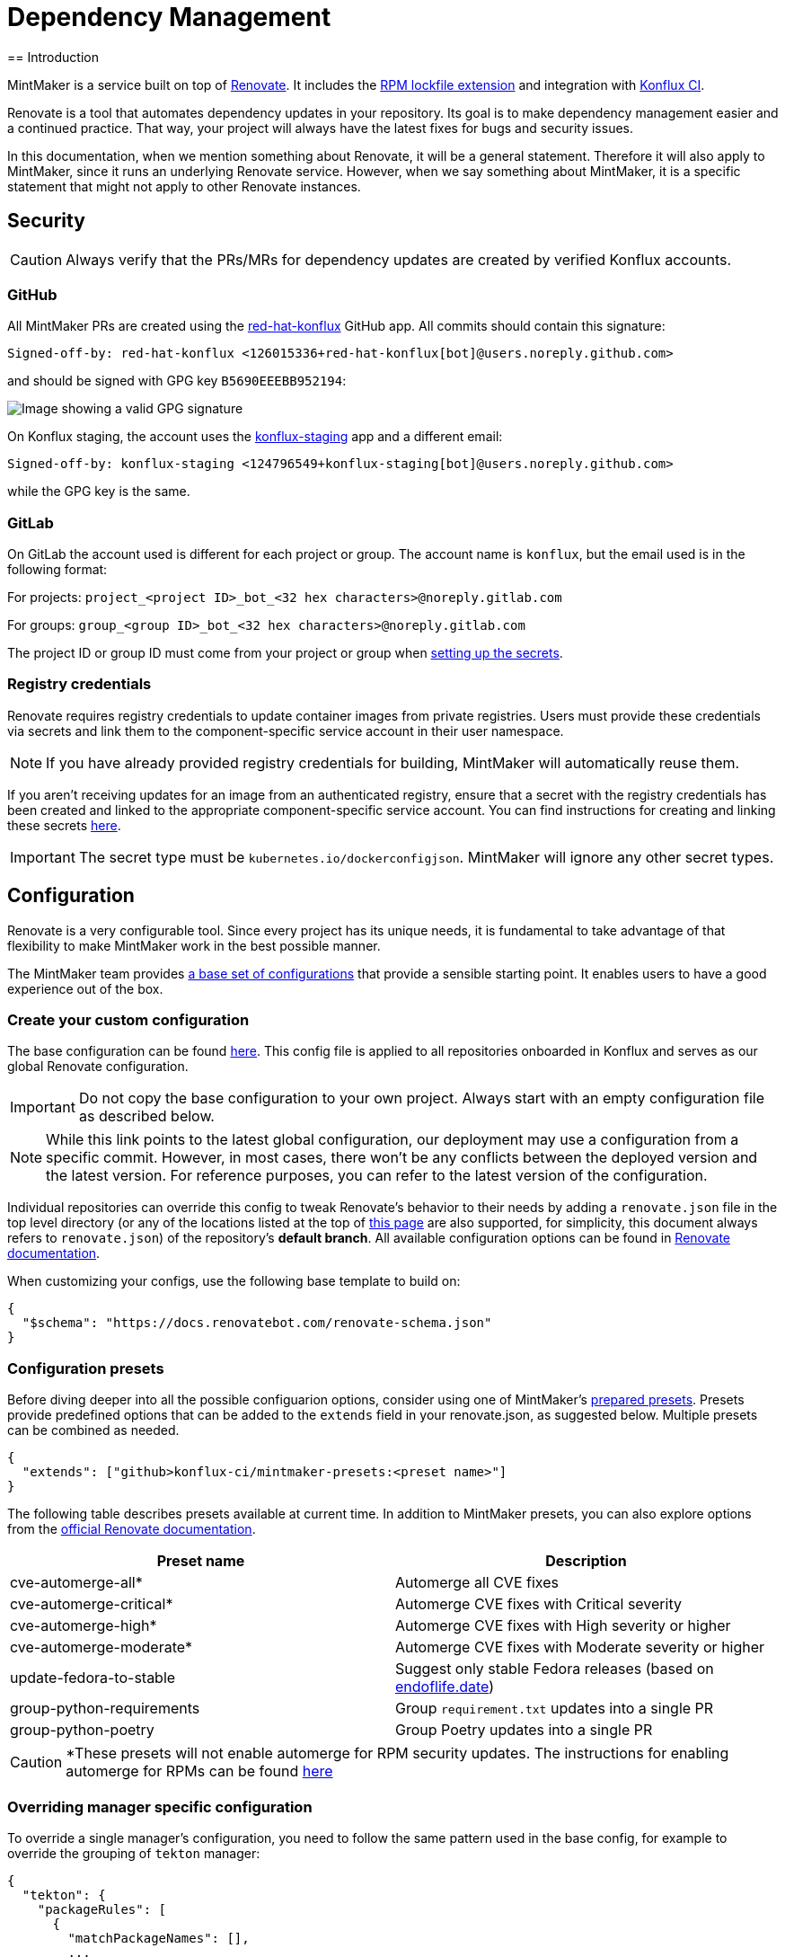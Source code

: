 = Dependency Management
== Introduction

MintMaker is a service built on top of https://docs.renovatebot.com/[Renovate]. It includes the xref:mintmaker:rpm-lockfile.adoc[RPM lockfile extension] and integration with https://konflux-ci.dev/[Konflux CI].

Renovate is a tool that automates dependency updates in your repository. Its goal
is to make dependency management easier and a continued practice. That way, your
project will always have the latest fixes for bugs and security issues.

In this documentation, when we mention something about Renovate, it will be a
general statement. Therefore it will also apply to MintMaker, since it runs an
underlying Renovate service. However, when we say something about
MintMaker, it is a specific statement that might not apply to other Renovate 
instances.

== Security

CAUTION: Always verify that the PRs/MRs for dependency updates are created by verified Konflux accounts.

=== GitHub

All MintMaker PRs are created using the https://github.com/apps/red-hat-konflux[red-hat-konflux] GitHub app. All commits should contain this signature:

[source,plain]
----
Signed-off-by: red-hat-konflux <126015336+red-hat-konflux[bot]@users.noreply.github.com>
----

and should be signed with GPG key `B5690EEEBB952194`:

image::gpg-signature-github.png[height="auto" alt="Image showing a valid GPG signature"]

On Konflux staging, the account uses the https://github.com/apps/konflux-staging[konflux-staging] app and a different email:

[source,plain]
----
Signed-off-by: konflux-staging <124796549+konflux-staging[bot]@users.noreply.github.com>
----

while the GPG key is the same.

=== GitLab

On GitLab the account used is different for each project or group. The account
name is `konflux`, but the email used is in the following format:

For projects: `project_<project ID>_bot_<32 hex characters>@noreply.gitlab.com`

For groups: `group_<group ID>_bot_<32 hex characters>@noreply.gitlab.com`

The project ID or group ID must come from your project or group when
xref:building:creating-secrets.adoc#gitlab-source-secret[setting up the secrets].

=== Registry credentials

Renovate requires registry credentials to update container images from private registries. Users must provide these credentials via secrets and link them to the component-specific service account in their user namespace.

NOTE: If you have already provided registry credentials for building, MintMaker will automatically reuse them.

If you aren't receiving updates for an image from an authenticated registry, ensure that a secret with the registry credentials has been created and linked to the appropriate component-specific service account. You can find instructions for creating and linking these secrets xref:ROOT:building:creating-secrets.adoc#creating-registry-pull-secrets[here].

IMPORTANT: The secret type must be `kubernetes.io/dockerconfigjson`. MintMaker will ignore any other secret types.

== Configuration

Renovate is a very configurable tool. Since every project has its unique
needs, it is fundamental to take advantage of that flexibility to make MintMaker
work in the best possible manner.

The MintMaker team provides xref:mintmaker:default-config.adoc[a base set of configurations] that provide a sensible
starting point. It enables users to have a good experience out of the box.

=== Create your custom configuration

The base configuration can be found https://github.com/konflux-ci/mintmaker/blob/main/config/renovate/renovate.json[here].
This config file is applied to all repositories onboarded in Konflux and serves
as our global Renovate configuration.

IMPORTANT: Do not copy the base configuration to your own project. Always start with an empty configuration file as described below.

NOTE: While this link points to the latest global configuration, our deployment
may use a configuration from a specific commit. However, in most cases, there
won't be any conflicts between the deployed version and the latest version. For
reference purposes, you can refer to the latest version of the configuration.

Individual repositories can override this config to tweak Renovate's behavior to
their needs by adding a `renovate.json` file in the top level directory (or any
of the locations listed at the top of https://docs.renovatebot.com/configuration-options/[this page]
are also supported, for simplicity, this document always refers to `renovate.json`)
of the repository's *default branch*.
All available configuration options can be found in 
https://docs.renovatebot.com/configuration-options/[Renovate documentation].

When customizing your configs, use the following base template to build on:

[source,json]
----
{
  "$schema": "https://docs.renovatebot.com/renovate-schema.json"
}
----

=== Configuration presets

Before diving deeper into all the possible configuarion options, consider using
one of MintMaker's https://github.com/konflux-ci/mintmaker-presets[prepared presets]. Presets provide predefined options that can
be added to the `extends` field in your renovate.json, as suggested below.
Multiple presets can be combined as needed.

[source,json]
----
{
  "extends": ["github>konflux-ci/mintmaker-presets:<preset name>"]
}
----

The following table describes presets available at current time. In addition to
MintMaker presets, you can also explore options from the https://docs.renovatebot.com/presets-default/[official Renovate documentation].

[options="header"]
|===
|*Preset name* |*Description*
|cve-automerge-all* | Automerge all CVE fixes
|cve-automerge-critical* | Automerge CVE fixes with Critical severity
|cve-automerge-high* | Automerge CVE fixes with High severity or higher
|cve-automerge-moderate* | Automerge CVE fixes with Moderate severity or higher
|update-fedora-to-stable | Suggest only stable Fedora releases (based on https://endoflife.date/fedora[endoflife.date])
|group-python-requirements | Group `requirement.txt` updates into a single PR
|group-python-poetry | Group Poetry updates into a single PR
|===

CAUTION: *These presets will not enable automerge for RPM security updates. The instructions for enabling automerge for RPMs can be found xref:mintmaker:rpm-lockfile.adoc#how-to-enable-automerge-for-rpm-security-updates[here]

=== Overriding manager specific configuration

To override a single manager's configuration, you need to follow the same pattern
used in the base config, for example to override the grouping of `tekton` manager:

[source,json]
----
{
  "tekton": {
    "packageRules": [
      {
        "matchPackageNames": [],
        ...
      }
    ]
  }
}
----

If you were to define the `packageRules` outside of the `tekton` option,
your rules wouldn't take any effect, because `tekton` -> `packageRules` is more specific.

== Available managers

Renovate is based around the concept of package managers. Package managers
are tools that manage dependencies in a certain category, programming language or configuration file. While some managers work
"out of the box", for others (e.g. Kubernetes or `regex` manager) you need to
specify the details in the `renovate.json` configuration file. You can refer
to a specific manager in the
https://docs.renovatebot.com/modules/manager/[Renovate manager section].

We are working on enabling every manager available in Renovate. The list of currently
enabled managers is available below.

=== List of currently supported managers

[cols="20,80%",options="header"]
|===
|*Category* |*Enabled Managers*
|*Ansible* |+++<del>+++`ansible`, `ansible-galaxy`+++</del>+++

|*Batect* |+++<del>+++`batect`, `batect-wrapper`+++</del>+++

|*Bazel* |+++<del>+++`bazel`, `bazel-module`, `bazelisk`+++</del>+++

|*C and C++* |+++<del>+++`conan`+++</del>+++

|*Continuous Delivery* |`tekton`, `argocd`, `fleet`, `flux`, `helmfile`,
`helmsman`, +++<del>+++`cdnurl`, `html`, `glasskube`+++</del>+++

|*Continuous Integration* |`tekton`, +++<del>+++`azure-pipelines`,
`bitbucket-pipelines`, `bitrise`, `buildkite`, `circleci`, `cloudbuild`,
`droneci`, `github-actions`+++</del>+++, `gitlabci`, `gitlabci-include`, +++<del>+++`jenkins`,
`travis`, `velaci`, `woodpecker`+++</del>+++

|*Custom Managers* |`regex`

|*Dart* |+++<del>+++`pub`+++</del>+++

|*Docker* |`dockerfile`, +++<del>+++`devcontainer`,
`docker-compose`+++</del>+++

|*.NET* |+++<del>+++`cake`, `nuget`+++</del>+++

|*Elixir* |+++<del>+++`mix`+++</del>+++

|*Go* |`gomod`, `ocb`

|*Helm* |`helm-requirements`, `helm-values`, `helmfile`, `helmsman`,
`helmv3`

|*Infrastructure as Code* |+++<del>+++`ansible`, `ansible-galaxy`,
`bicep`, `crossplane`, `puppet`+++</del>+++, `terraform`, `terragrunt`

|*Java* |+++<del>+++`deps-edn`, `gradle`, `gradle-wrapper`,
`kotlin-script`, `leiningen`, `maven`, `maven-wrapper`, `sbt`,
`scalafmt`+++</del>+++

|*JavaScript* |+++<del>+++`bun`, `meteor`, `nodenv`, `npm`, `nvm`+++</del>+++

|*Kubernetes* |`argocd`, `crossplane`, `fleet`, `flux`, `glasskube`,
`helm-requirements`, `helm-values`, `helmfile`, `helmsman`, `helmv3`,
`jsonnet-bundler`, `kubernetes`, `kustomize`,
+++<del>+++`glasskube`+++</del>+++

|*Node.js* |+++<del>+++`nodenv`, `nvm`+++</del>+++

|*Perl* |+++<del>+++`cpanfile`+++</del>+++

|*PHP* |+++<del>+++`composer`+++</del>+++

|*Python* |`pep621` footnote:[Includes PDM and uv], `pip-compile`, `pip_requirements`,
`pip_setup`, `pipenv`, `poetry`, `pyenv`, `runtime-version`,
`setup-cfg`, `pep723`

|*RPM* |`rpm-lockfile`

|*Ruby* |+++<del>+++`bundler`, `puppet`, `ruby-version`+++</del>+++

|*Rust* |+++<del>+++`cargo`+++</del>+++

|*Swift* |+++<del>+++`cocoapods`, `mint`, `swift`+++</del>+++

|*Terraform* |`terraform`, `terraform-version`,
`terragrunt`, `terragrunt-version`, `tflint-plugin`

|*N/A* |`asdf`, `fvm`, `git-submodules`, `hermit`, `homebrew`, +++<del>+++`nix`+++</del>+++,
`osgi`, `pre-commit`, `vendir`, +++<del>+++`copier`, `gleam`,
`mise`+++</del>+++
|===

Managers with a strikethrough are supported by Renovate, but not currently enabled or
officially supported in MintMaker. You can enable them customizing your `renovate.json`. However, the MintMaker team cannot guarantee any level of functionality and will not provide support for these managers.

NOTE: Detailed compatibility/support matrix for certain managers can be found
xref:mintmaker:support.adoc[here].

CAUTION: The `pip-compile` manager will currently update dependencies using Python 3.12
(even if the user applies https://docs.renovatebot.com/language-constraints-and-upgrading/#applying-constraints-through-config[constraints]
in the configuration). Our Renovate instance relies on tools installed in the container image and cannot
dynamically upgrade or downgrade the pip-compile version at current time.

NOTE: The `enabledManagers` configuration option in Renovate is not extendable between global
and repository-level configurations. When enabling additional managers in your repository's
`renovate.json`, you need to specify a complete list of *all* desired managers.

== Scheduling

MintMaker has a base schedule which runs every 4 hours, starting at 00:00 UTC (i.e. 04:00, 08:00, 12:00, ...).
While you can configure some aspects of your renovate schedule (see below), you cannot influence MintMaker to run any more frequently than this base schedule.

Due to performance considerations, since 20 November 2024, MintMaker is configured to run different managers at different times. The current schedule for individual managers is:

[cols="30%,70%",option="header"]
|===
|*Schedule* | *Managers*
|Every day before 5 AM | rpm-lockfile, lockFileMaintenance
|Every day after 5 AM | dockerfile
|Tuesday after 5 AM | git-submodules
|Wednesday after 5 AM | argocd, crossplane, fleet, flux, helm-requirements, helm-values, helmfile, helmsman, helmv3, jsonnet-bundler, kubernetes, kustomize
|Thursday after 5 AM | asdf, fvm, hermit, homebrew, osgi, pre-commit, vendir
|Friday after 5 AM | Terraform managers
|Saturday after 5 AM | Python managers, tekton
|Sunday after 5 AM | gomod, ocb
|===

All times are in UTC.

=== Overriding the default schedule

While you cannot override the base renovate schedule (every 4 hours), you can override when different managers are scheduled for your repository by modifying the https://docs.renovatebot.com/key-concepts/scheduling/[`schedule`] config option.

To apply the schedule globally in your repository (to apply the schedule for all managers), use `schedule` in the top
level of the config file:

[source,json]
----
{
  "$schema": "https://docs.renovatebot.com/renovate-schema.json",
  "schedule": ["at any time"]
}
----

NOTE: MintMaker's global Renovate configuration includes manager-specific schedules (e.g., tekton manager runs "after 5am on saturday"). These manager-specific schedules take precedence over the top-level "schedule" setting from your repo's renovate config file. To use your preferred schedule, you must explicitly override the manager-specific schedules as following:

[source,json]
----
{
  "$schema": "https://docs.renovatebot.com/renovate-schema.json",
  "dockerfile": {
    "schedule": ["at any time"]
  }
}
----

If you have multiple manager-specific schedules to override, you can add a package rule like this:

[source,json]
----
{
  "$schema": "https://docs.renovatebot.com/renovate-schema.json",
  "packageRules": [
    {
      "matchManagers": ["dockerfile", "gomod", "tekton"],
      "schedule": ["at any time"]
    }
  ]
}
----

== Custom container files

The Renovate's https://docs.renovatebot.com/modules/manager/dockerfile/[manager for container files] has a specific rule to match files:

[source]
----
(^|/|\.)([Dd]ocker|[Cc]ontainer)file$
(^|/)([Dd]ocker|[Cc]ontainer)file[^/]*$
----

If your container/Docker file has a different name, you will need to extend the match rule, which can be done following https://docs.renovatebot.com/modules/manager/#file-matching[these instructions].

The `fileMatch` configuration is mergeable, meaning that when
setting new values in the repository config, they will not override the default
config. Instead the new values will be merged together with the existing rules.

For example, you can add a section like this in your `renovate.json` file:

[source,json]
----
{
  "dockerfile": {
    "fileMatch": [
        "path/to/containerfile1",
        "path/to/containerfile2"
    ]
  }
}
----

== Ignoring certain dependencies

If you don't want updates to certain dependencies, but don't want to disable
the whole manager, you can use the https://docs.renovatebot.com/configuration-options/#ignoredeps[`ignoreDeps`] option:

[source,json]
----
{
  "$schema": "https://docs.renovatebot.com/renovate-schema.json",
  "ignoreDeps": [
    "registry.redhat.io/openshift4/ose-operator-registry",
    "registry.redhat.io/openshift4/ose-operator-registry-rhel9",
    "brew.registry.redhat.io/rh-osbs/openshift-ose-operator-registry-rhel9"
  ]
}
----

== Advanced topics

=== Offboarding a repository

If you intend to disable MintMaker for your repository, please follow
this guide.

==== Prerequisites

- Ensure you have CLI access to the Konflux cluster where your component is created.
- Ensure you have necessary permission to annotate a component.

==== Steps

- Determine the Konflux component you want to off-board from MintMaker.
- Use the `kubectl` or `oc` command to add the annotation `mintmaker.appstudio.redhat.com/disabled: "true"` to the component.

Example:

[source,bash]
----
oc -n <namespace> annotate component/<component-name> mintmaker.appstudio.redhat.com/disabled=true
----

=== How to limit the number of PRs/MRs

If you find that you are receiving too many PRs/MRs from MintMaker, there are configuration
options available to limit the number of open requests or the rate at which they are created.
Below are the available options that you can set per repository in your `renovate.json`.

https://docs.renovatebot.com/configuration-options/#prconcurrentlimit[`prConcurrentLimit`]: This option sets a limit on the number of open PRs/MRs that Renovate will
create concurrently. The default is 10.

https://docs.renovatebot.com/configuration-options/#branchconcurrentlimit[`branchConcurrentLimit`]: This option sets a limit on the maximum number of branches that can be
created concurrently by Renovate. This option will reduce the time taken to rebase every update from Renovate. The default is unlimited.

https://docs.renovatebot.com/configuration-options/#prhourlylimit[`prHourlyLimit`]: This option controls the number of PRs that Renovate will create per hour.
`prHourlyLimit` helps to limit the rate of opening new PRs. The default is 2.

https://docs.renovatebot.com/configuration-options/#schedule[`schedule`]: Defines specific times when Renovate is allowed to create branches and PRs. This can
help prevent PRs from being created during busy periods.

Here is an example combining these options:

[source,json]
----
{
  "$schema": "https://docs.renovatebot.com/renovate-schema.json",
  "prConcurrentLimit": 5,
  "branchConcurrentLimit": 0,
  "prHourlyLimit": 2,
  "schedule": ["after 10pm and before 6am on every weekday"]
}
----

CAUTION: Since MintMaker disables `pruneStaleBranches`, it is *not recommended*
to modify `branchConcurrentLimit` in any way. The accumulation of old branches
could lead to no new PRs/MRs getting created.

=== How to stop PRs/MRs from being updated outside of schedule

If you set up a schedule for your repository via the https://docs.renovatebot.com/configuration-options/#schedule[`schedule`] config, it's possible that MintMaker will still update PRs/MRs outside of the allowed times.

The `schedule` config manages branch creation, but will not stop updates to PRs/MRs from branches that are already created. If you want to prevent this behavior, use
https://docs.renovatebot.com/configuration-options/#updatenotscheduled[`updateNotScheduled`] option, which when set to `false` will disallow for updates in existing PRs/MRs outside of the schedule:

[source,json]
----
{
  "$schema": "https://docs.renovatebot.com/renovate-schema.json",
  "updateNotScheduled": false
}
----

The default value of `updateNotScheduled` is `true`, which leads to this behavior that might seem unexpected at first.

=== Automerge

It is possible to configure Renovate to merge updates automatically for specific
dependencies. You can find the documentation on this topic https://docs.renovatebot.com/key-concepts/automerge/[here].

When enabled for a given PR/MR, the automerge will happen provided two conditions are met:

- the repository CI pipeline ran successfully, and
- the PR/MR branch is up-to-date with the base branch.

Because of the need for the CI pipeline to succeed, you should expect that the
merge will only happen on the next MintMaker run.

This following timeline exemplifies the events leading to an automerge in a repository:

[cols="20%,80%",options="header"]
|===
|Time  | Event
|__[10:00am]__ | MintMaker run 1 starts 
|__[10:01am]__ | PR for dependency `xyz` is filed
|__[10:02am]__ | CI pipeline is started
|__[10:05am]__ | CI pipeline finishes successfully
|__[10:10am]__ | MintMaker run 1 is finished
|... | ...
|__[12:00am]__ | MintMaker run 2 starts
|__[12:01am]__ | PR for dependency `xyz` is detected
|__[12:02am]__ | PR for dependency `xyz` is automerged
|===

You can also enable automerge without the need of CI tests passing, by
setting https://docs.renovatebot.com/configuration-options/#ignoretests[`ignoreTests`] to `true`.

Because of the need for the PR/MR branch being up-to-date with the base branch,
automerging multiple branches at once does not work. 

NOTE: Automerging can be risky. Since the merges will happen without anyone
looking at the code, they have a higher risk of introducing regression.

It is _very important_ to have a good test coverage in place, to mitigate that 
risk.

You can set automerge only for a certain type of updates. For example, updates
to patch and minor updates of certain packages.

For example, to enable automerge for non-major updates on all dependencies, you
can add the following to `renovate.json`:

[source,json]
----
{
  "$schema": "https://docs.renovatebot.com/renovate-schema.json",
  "packageRules": [
    {
      "description": "Automerge non-major updates",
      "matchUpdateTypes": ["minor", "patch"],
      "automerge": true
    }
  ]
}
----
alternatively, to enable non-major updates only for specific packages, you can use:

[source,json]
----
{
  "$schema": "https://docs.renovatebot.com/renovate-schema.json",
  "packageRules": [
    {
      "description": "Automerge non-major updates on depA and depB",
      "matchUpdateTypes": ["minor", "patch"],
      "matchPackageNames": ["depA", "depB"],
      "automerge": true
    }
  ]
}
----

See Renovate's https://docs.renovatebot.com/key-concepts/automerge/#configuration-examples[docs]
on this topic for further examples. They show how to set automerge for specific
dependency groups, types, etc.

Finally, to check if automerge is cofigured for a given PR/MR, you can look for 
the annotation "Automerge: Enabled" in the PR/MR body.

==== Bypassing approvals

In order to allow Renovate to automatically merge PRs with dependency updates
in repositories that normally require code reviews before merging,
you can configure a bypass rule just for Renovate, by navigating to
*Settings* -> *Rules* -> *Rulesets* and adding *Red Hat Konflux* app
to a bypass list, like so:

image::approval-bypass.png[height="auto" alt="Image showing how to add a bypass rule for Red Hat Konflux app"]

==== Automerge using OpenShift CI/Prow

Since the Red Hat Konflux app is a trusted app for the OpenShift CI bot, you can
configure Renovate to automatically add approval labels by using the following config:

[source,json]
----
{
  "$schema": "https://docs.renovatebot.com/renovate-schema.json",
  "addLabels": [
    "/approve",
    "/lgtm"
  ]
}
----

You can also combine https://docs.renovatebot.com/configuration-options/#addlabels[`addLabels`] with any https://docs.renovatebot.com/configuration-options/#packagerules[`packageRules`] combination.

=== Inherited config

Renovate supports the use of an https://docs.renovatebot.com/config-overview/#inherited-config[Inherited config].
The Inherited config file is used to apply the same Renovate settings to all repositories in an organization/group.
This functionality is useful if your organization contains many repositories that should use the same 
or similar Renovate configuration.

If you want to use the inherited config, it must be located in the repository `<organization>/renovate-config` and
the file must be named `org-inherited-config.json`. The file can contain any 
https://docs.renovatebot.com/configuration-options/[configuration options] that you want to apply to all repositories in an organization.

Please note the applied order of Renovate config files:

* Default config
* Global config
* Inherited config
* Repository config
* Resolved presets referenced in config

Configurations applied later will overwrite prior values. This means that inherited config can be used to modify
MintMaker's default behavior. Similarly, repository config overwrites inherited config, so organization-wide settings can
be changed on a per repository basis. If you want to learn more about how Renovate applies configuration, take a look
at the https://docs.renovatebot.com/config-overview/[Renovate configuration overview].

Please note that the use of inherited config is optional and its absence will not result in an error.

=== Specify the registry in your FROM line

Let's imagine that your `Containerfile` or `Dockerfile` has the following FROM line:

[source]
----
FROM ubi9/ubi:9.4-1123
----

In this case, the ubi9 image is pulled from the client's default registry, which might be `docker.io`, for example.
This might lead to errors, such as MintMaker being unable to update your `Containerfile` or `Dockerfile`
due to missing credentials for accessing that registry. In order to avoid this issue, specify the registry explicitly, such as:

[source]
----
FROM registry.access.redhat.com/ubi9/ubi:9.4-1123
----

NOTE: docker.io registry is not supported by MintMaker by default.

=== Enable container image tag versioning

It is recommended to specify the base images using a digest, like so:

[source]
----
FROM registry.redhat.io/ubi8/ubi-minimal:latest@sha256:cf095e5668919ba1b4ace3888107684ad9d587b1830d3eb56973e6a54f456e67
----

However, if you prefer to use image tags as versions, Renovate might not be able to update them by default.
To enable the tag updates, use the following config for all container images:

[source]
----
{
  "dockerfile": {
    "versioning": "redhat"
  }
}
----

or just for specific images using the https://docs.renovatebot.com/configuration-options/#packagerules[packageRules] option:

[source]
----
{
  "packageRules": [
    {
      "matchDatasources": ["docker"],
      "matchPackageNames": ["registry.redhat.io/ubi8/ubi-minimal"],
      "versioning": "redhat"
    }
  ]
}
----

or take a look at the https://docs.renovatebot.com/presets-workarounds/#workaroundssupportredhatimageversion[workarounds:supportRedHatImageVersion] preset for other available options.

=== Cleanup

Renovate creates a branch for each update, but these branches will not be removed,
because MintMaker disables the `pruneStaleBranches` option. It is not recommended
to enable this option, however alternative options exist.

==== Automatic deletion of branches on GitHub

You can enable the option to *Automatically delete head branches* as described
in https://docs.github.com/en/repositories/configuring-branches-and-merges-in-your-repository/configuring-pull-request-merges/managing-the-automatic-deletion-of-branches[this GitHub documentation page].
